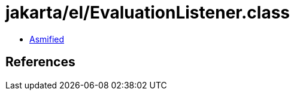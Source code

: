 = jakarta/el/EvaluationListener.class

 - link:EvaluationListener-asmified.java[Asmified]

== References

